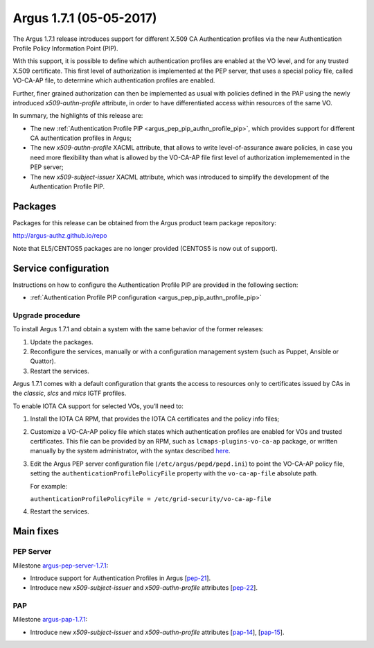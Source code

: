 .. _v1_7_1:

Argus 1.7.1 (05-05-2017)
========================

The Argus 1.7.1 release introduces support for different X.509 CA
Authentication profiles via the new Authentication Profile Policy Information
Point (PIP).

With this support, it is possible to define which authentication profiles are
enabled at the VO level, and for any trusted X.509 certificate. This first
level of authorization is implemented at the PEP server, that uses a special
policy file, called VO-CA-AP file, to determine which authentication profiles
are enabled. 

Further, finer grained authorization can then be implemented as usual with
policies defined in the PAP using the newly introduced *x509-authn-profile*
attribute, in order to have differentiated access within resources of the same
VO.

In summary, the highlights of this release are:

- The new :ref:`Authentication Profile PIP <argus_pep_pip_authn_profile_pip>`, which
  provides support for different CA authentication profiles in Argus;
- The new *x509-authn-profile* XACML attribute, that allows to write level-of-assurance aware policies, in case
  you need more flexibility than what is allowed by the VO-CA-AP file first level of authorization implememented in 
  the PEP server; 
- The new *x509-subject-issuer* XACML attribute, which was introduced to simplify the development
  of the Authentication Profile PIP.

Packages
~~~~~~~~

Packages for this release can be obtained from the Argus product team package repository:

http://argus-authz.github.io/repo

Note that EL5/CENTOS5 packages are no longer provided (CENTOS5 is now out of support).

Service configuration
~~~~~~~~~~~~~~~~~~~~~

Instructions on how to configure the Authentication Profile PIP are provided in
the following section:

- :ref:`Authentication Profile PIP configuration <argus_pep_pip_authn_profile_pip>`

Upgrade procedure
-----------------

To install Argus 1.7.1 and obtain a system with the same behavior of the former releases:

#. Update the packages.
#. Reconfigure the services, manually or with a configuration management system
   (such as Puppet, Ansible or Quattor).
#. Restart the services.

Argus 1.7.1 comes with a default configuration that grants the access to
resources only to certificates issued by CAs in the *classic*, *slcs* and
*mics* IGTF profiles.

To enable IOTA CA support for selected VOs, you’ll need to:

#. Install the IOTA CA RPM, that provides the IOTA CA certificates and the policy info files;
#. Customize a VO-CA-AP policy file which states which authentication profiles are
   enabled for VOs and trusted certificates.
   This file can be provided by an RPM, such as ``lcmaps-plugins-vo-ca-ap`` package,
   or written manually by the system administrator, with the syntax described
   `here <https://wiki.nikhef.nl/grid/Lcmaps-plugins-vo-ca-ap#vo-ca-ap-file>`__.
#. Edit the Argus PEP server configuration file (``/etc/argus/pepd/pepd.ini``)
   to point the VO-CA-AP policy file, setting the
   ``authenticationProfilePolicyFile`` property with the ``vo-ca-ap-file`` absolute path.

   For example:

   ``authenticationProfilePolicyFile = /etc/grid-security/vo-ca-ap-file``
#. Restart the services.

Main fixes
~~~~~~~~~~

PEP Server
----------

Milestone `argus-pep-server-1.7.1`_:

- Introduce support for Authentication Profiles in Argus [`pep-21`_].
- Introduce new *x509-subject-issuer* and *x509-authn-profile* attributes [`pep-22`_].

PAP
---
Milestone `argus-pap-1.7.1`_:

- Introduce new *x509-subject-issuer* and *x509-authn-profile* attributes [`pap-14`_], [`pap-15`_].


.. _argus-pep-server-1.7.1: https://github.com/argus-authz/argus-pep-server/milestone/2
.. _pep-21: https://github.com/argus-authz/argus-pep-server/issues/21
.. _pep-22: https://github.com/argus-authz/argus-pep-server/issues/22
.. _argus-pap-1.7.1: https://github.com/argus-authz/argus-pap/milestone/1
.. _pap-14: https://github.com/argus-authz/argus-pap/issues/14
.. _pap-15: https://github.com/argus-authz/argus-pap/issues/15
